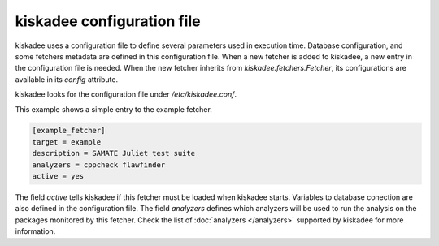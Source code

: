 kiskadee configuration file
=============================

kiskadee uses a configuration file to define several parameters used in
execution time. Database configuration, and some fetchers metadata are defined
in this configuration file. When a new fetcher is added to kiskadee, a new
entry in the configuration file is needed. When the new fetcher inherits from
`kiskadee.fetchers.Fetcher`, its configurations are available in its `config`
attribute.

kiskadee looks for the configuration file under `/etc/kiskadee.conf`.

This example shows a simple entry to the example fetcher.

.. code-block:: python

    [example_fetcher]
    target = example
    description = SAMATE Juliet test suite
    analyzers = cppcheck flawfinder
    active = yes

The field `active` tells kiskadee if this fetcher must be loaded when kiskadee
starts. Variables to database conection are also defined in the configuration
file. The field `analyzers` defines which analyzers will be used to run the
analysis on the packages monitored by this fetcher. Check the list of
:doc:`analyzers </analyzers>` supported by kiskadee for more information.
